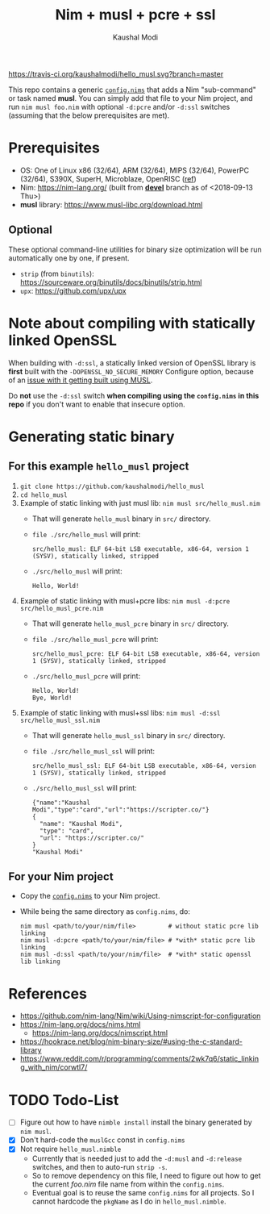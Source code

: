 #+title: Nim + musl + pcre + ssl
#+author: Kaushal Modi

[[https://travis-ci.org/kaushalmodi/hello_musl][https://travis-ci.org/kaushalmodi/hello_musl.svg?branch=master]]

This repo contains a generic [[https://github.com/kaushalmodi/hello_musl/blob/master/config.nims][~config.nims~]] that adds a Nim
"sub-command" or task named *musl*. You can simply add that file to
your Nim project, and run ~nim musl foo.nim~ with optional ~-d:pcre~
and/or ~-d:ssl~ switches (assuming that the below prerequisites are
met).

* Prerequisites
- OS: One of Linux x86 (32/64), ARM (32/64), MIPS (32/64), PowerPC
  (32/64), S390X, SuperH, Microblaze, OpenRISC ([[https://www.musl-libc.org/intro.html][ref]])
- Nim: [[https://nim-lang.org/]] (built from [[https://github.com/nim-lang/Nim/tree/devel][*devel*]] branch as of <2018-09-13 Thu>)
- *musl* library: [[https://www.musl-libc.org/download.html]]
** Optional
These optional command-line utilities for binary size optimization
will be run automatically one by one, if present.
- ~strip~ (from ~binutils~): [[https://sourceware.org/binutils/docs/binutils/strip.html]]
- ~upx~: [[https://github.com/upx/upx]]
* Note about compiling with statically linked OpenSSL
When building with ~-d:ssl~, a statically linked version of OpenSSL
library is *first* built with the ~-DOPENSSL_NO_SECURE_MEMORY~
Configure option, because of an [[https://github.com/openssl/openssl/issues/7207#issuecomment-420814524][issue with it getting built using
MUSL]].

Do *not* use the ~-d:ssl~ switch *when compiling using the
~config.nims~ in this repo* if you don't want to enable that insecure
option.
* Generating static binary
** For this example ~hello_musl~ project
1. ~git clone https://github.com/kaushalmodi/hello_musl~
2. ~cd hello_musl~
3. Example of static linking with just musl lib: ~nim musl src/hello_musl.nim~
   - That will generate ~hello_musl~ binary in ~src/~ directory.
   - ~file ./src/hello_musl~ will print:
     #+begin_example
     src/hello_musl: ELF 64-bit LSB executable, x86-64, version 1 (SYSV), statically linked, stripped
     #+end_example
   - ~./src/hello_musl~ will print:
     #+begin_example
     Hello, World!
     #+end_example
4. Example of static linking with musl+pcre libs: ~nim musl -d:pcre src/hello_musl_pcre.nim~
   - That will generate ~hello_musl_pcre~ binary in ~src/~ directory.
   - ~file ./src/hello_musl_pcre~ will print:
     #+begin_example
     src/hello_musl_pcre: ELF 64-bit LSB executable, x86-64, version 1 (SYSV), statically linked, stripped
     #+end_example
   - ~./src/hello_musl_pcre~ will print:
     #+begin_example
     Hello, World!
     Bye, World!
     #+end_example
5. Example of static linking with musl+ssl libs: ~nim musl -d:ssl src/hello_musl_ssl.nim~
   - That will generate ~hello_musl_ssl~ binary in ~src/~ directory.
   - ~file ./src/hello_musl_ssl~ will print:
     #+begin_example
     src/hello_musl_ssl: ELF 64-bit LSB executable, x86-64, version 1 (SYSV), statically linked, stripped
     #+end_example
   - ~./src/hello_musl_ssl~ will print:
     #+begin_example
     {"name":"Kaushal Modi","type":"card","url":"https://scripter.co/"}
     {
       "name": "Kaushal Modi",
       "type": "card",
       "url": "https://scripter.co/"
     }
     "Kaushal Modi"
     #+end_example
** For your Nim project
- Copy the [[https://github.com/kaushalmodi/hello_musl/blob/master/config.nims][~config.nims~]] to your Nim project.
- While being the same directory as ~config.nims~, do:
  #+begin_example
  nim musl <path/to/your/nim/file>         # without static pcre lib linking
  nim musl -d:pcre <path/to/your/nim/file> # *with* static pcre lib linking
  nim musl -d:ssl <path/to/your/nim/file>  # *with* static openssl lib linking
  #+end_example
* References
- [[https://github.com/nim-lang/Nim/wiki/Using-nimscript-for-configuration]]
- [[https://nim-lang.org/docs/nims.html]]
  - [[https://nim-lang.org/docs/nimscript.html]]
- [[https://hookrace.net/blog/nim-binary-size/#using-the-c-standard-library]]
- [[https://www.reddit.com/r/programming/comments/2wk7q6/static_linking_with_nim/corwtl7/]]
* TODO Todo-List
- [ ] Figure out how to have ~nimble install~ install the binary
  generated by ~nim musl~.
- [X] Don't hard-code the ~muslGcc~ const in ~config.nims~
- [X] Not require ~hello_musl.nimble~
  - Currently that is needed just to add the ~-d:musl~ and
    ~-d:release~ switches, and then to auto-run ~strip -s~.
  - So to remove dependency on this file, I need to figure out how to
    get the current /foo.nim/ file name from within the ~config.nims~.
  - Eventual goal is to reuse the same ~config.nims~ for all
    projects. So I cannot hardcode the ~pkgName~ as I do in
    ~hello_musl.nimble~.
